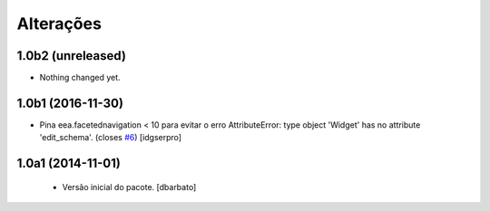 Alterações
-------------

1.0b2 (unreleased)
^^^^^^^^^^^^^^^^^^

- Nothing changed yet.


1.0b1 (2016-11-30)
^^^^^^^^^^^^^^^^^^

- Pina eea.facetednavigation < 10 para evitar o erro
  AttributeError: type object 'Widget' has no attribute 'edit_schema'.
  (closes `#6`_)
  [idgserpro]


1.0a1 (2014-11-01)
^^^^^^^^^^^^^^^^^^

  * Versão inicial do pacote.
    [dbarbato]

.. _`#6`: https://github.com/plonegovbr/brasil.gov.facetada/issues/6
